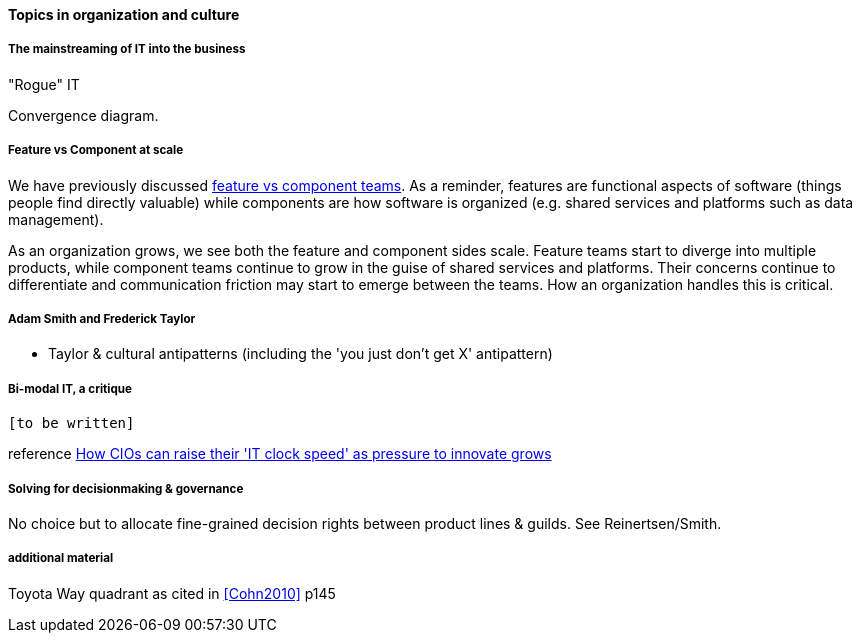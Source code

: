 ==== Topics in organization and culture

===== The mainstreaming of IT into the business

"Rogue" IT

Convergence diagram.

===== Feature vs Component at scale

We have previously discussed xref:2.04.02-features-v-components[feature vs component teams]. As a reminder, features are functional aspects of software (things people find directly valuable) while components are how software is organized (e.g. shared services and platforms such as data management).

As an organization grows, we see both the feature and component sides scale. Feature teams start to diverge into multiple products, while component teams continue to grow in the guise of shared services and platforms. Their concerns continue to differentiate and communication friction may start to emerge between the teams. How an organization handles this is critical.

===== Adam Smith and Frederick Taylor
- Taylor & cultural antipatterns (including the 'you just don't get X' antipattern)

===== Bi-modal IT, a critique

 [to be written]

reference http://www.computerweekly.com/feature/How-CIOs-can-ramp-up-their-IT-clock-speed-as-pressure-grows[How CIOs can raise their 'IT clock speed' as pressure to innovate grows]

===== Solving for decisionmaking & governance
No choice but to allocate fine-grained decision rights between product lines & guilds. See Reinertsen/Smith.


===== additional material
Toyota Way quadrant as cited in <<Cohn2010>> p145
